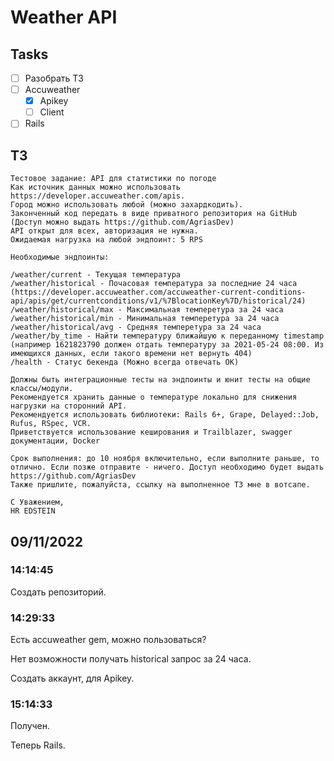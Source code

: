 * Weather API
** Tasks
   - [ ] Разобрать ТЗ
   - [-] Accuweather
     - [X] Apikey
     - [ ] Client
   - [ ] Rails
** ТЗ
   #+begin_example
Тестовое задание: API для статистики по погоде
Как источник данных можно использовать https://developer.accuweather.com/apis.
Город можно использовать любой (можно захардкодить).
Законченный код передать в виде приватного репозитория на GitHub (Доступ можно выдать https://github.com/AgriasDev)
API открыт для всех, авторизация не нужна.
Ожидаемая нагрузка на любой эндпоинт: 5 RPS

Необходимые эндпоинты:

/weather/current - Текущая температура
/weather/historical - Почасовая температура за последние 24 часа (https://developer.accuweather.com/accuweather-current-conditions-api/apis/get/currentconditions/v1/%7BlocationKey%7D/historical/24)
/weather/historical/max - Максимальная темперетура за 24 часа
/weather/historical/min - Минимальная темперетура за 24 часа
/weather/historical/avg - Средняя темперетура за 24 часа
/weather/by_time - Найти температуру ближайшую к переданному timestamp (например 1621823790 должен отдать температуру за 2021-05-24 08:00. Из имеющихся данных, если такого времени нет вернуть 404)
/health - Статус бекенда (Можно всегда отвечать OK)

Должны быть интеграционные тесты на эндпоинты и юнит тесты на общие классы/модули.
Рекомендуется хранить данные о температуре локально для снижения нагрузки на сторонний API.
Рекомендуется использовать библиотеки: Rails 6+, Grape, Delayed::Job, Rufus, RSpec, VCR.
Приветствуется использование кеширования и Trailblazer, swagger документации, Docker

Срок выполнения: до 10 ноября включительно, если выполните раньше, то отлично. Если позже отправите - ничего. Доступ необходимо будет выдать https://github.com/AgriasDev
Также пришлите, пожалуйста, ссылку на выполненное ТЗ мне в вотсапе.

С Уважением,
HR EDSTEIN
   #+end_example
** 09/11/2022
*** 14:14:45
    Создать репозиторий.
*** 14:29:33
    Есть accuweather gem, можно пользоваться?

    Нет возможности получать historical запрос за 24 часа.

    Создать аккаунт, для Apikey.
*** 15:14:33
    Получен.

    Теперь Rails.

